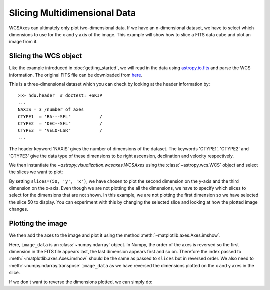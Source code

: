 =============================
Slicing Multidimensional Data
=============================

WCSAxes can ultimately only plot two-dimensional data. If we have an
n-dimensional dataset, we have to select which dimensions to use for
the x and y axis of the image. This example will show how to slice a FITS
data cube and plot an image from it.

Slicing the WCS object
======================

Like the example introduced in :doc:`getting_started`, we will read in the
data using `astropy.io.fits
<http://docs.astropy.org/en/stable/io/fits/index.html>`_ and parse the WCS
information. The original FITS file can be downloaded from `here
<http://astrofrog.github.io/wcsaxes-datasets/L1448_13CO.fits>`_.

.. plot::
   :context: reset
   :include-source:
   :align: center
   :nofigs:

    from astropy.wcs import WCS
    from astropy.visualization.wcsaxes import datasets
    hdu = datasets.fetch_l1448_co_hdu()
    wcs = WCS(hdu.header)
    image_data = hdu.data

This is a three-dimensional dataset which you can check by looking at the
header information by::

    >>> hdu.header  # doctest: +SKIP
    ...
    NAXIS = 3 /number of axes
    CTYPE1  = 'RA---SFL'           /
    CTYPE2  = 'DEC--SFL'           /
    CTYPE3  = 'VELO-LSR'           /
    ...

The header keyword 'NAXIS' gives the number of dimensions of the dataset. The keywords 'CTYPE1', 'CTYPE2' and 'CTYPE3' give the data type of these dimensions to be right ascension, declination and velocity respectively.

We then instantiate the `~astropy.visualization.wcsaxes.WCSAxes` using the
:class:`~astropy.wcs.WCS` object and select the slices we want to plot:

.. plot::
   :context:
   :include-source:
   :align: center
   :nofigs:

    import matplotlib.pyplot as plt
    fig = plt.figure()
    ax = fig.add_axes([0.1, 0.1, 0.8, 0.8], projection=wcs, slices=(50, 'y', 'x'))

By setting ``slices=(50, 'y', 'x')``, we have chosen to plot the second
dimension on the y-axis and the third dimension on the x-axis. Even though we
are not plotting the all the dimensions, we have to specify which slices to
select for the dimensions that are not shown. In this example, we are not
plotting the first dimension so we have selected the slice 50 to display. You
can experiment with this by changing the selected slice and looking at how the
plotted image changes.

Plotting the image
==================

We then add the axes to the image and plot it using the method
:meth:`~matplotlib.axes.Axes.imshow`.

.. plot::
   :context:
   :include-source:
   :align: center

    ax.coords[2].set_ticks(exclude_overlapping=True)
    ax.imshow(image_data[:, :, 50].transpose(), cmap=plt.cm.gist_heat)

Here, ``image_data`` is an :class:`~numpy.ndarray` object. In Numpy, the order
of the axes is reversed so the first dimension in the FITS file appears last,
the last dimension appears first and so on. Therefore the index passed to
:meth:`~matplotlib.axes.Axes.imshow` should be the same as passed to
``slices`` but in reversed order. We also need to
:meth:`~numpy.ndarray.transpose` ``image_data`` as we have reversed the
dimensions plotted on the x and y axes in the slice.

If we don't want to reverse the dimensions plotted, we can simply do:

.. plot::
   :context: reset
   :align: center
   :nofigs:

    from astropy.wcs import WCS
    from astropy.visualization.wcsaxes import datasets
    hdu = datasets.fetch_l1448_co_hdu()
    wcs = WCS(hdu.header)
    image_data = hdu.data

.. plot::
   :context:
   :include-source:
   :align: center

    fig = plt.figure(figsize=(6,3))
    ax = fig.add_axes([0.1, 0.1, 0.8, 0.8], projection=wcs, slices=(50, 'x', 'y'))
    ax.imshow(image_data[:, :, 50], cmap=plt.cm.gist_heat)
